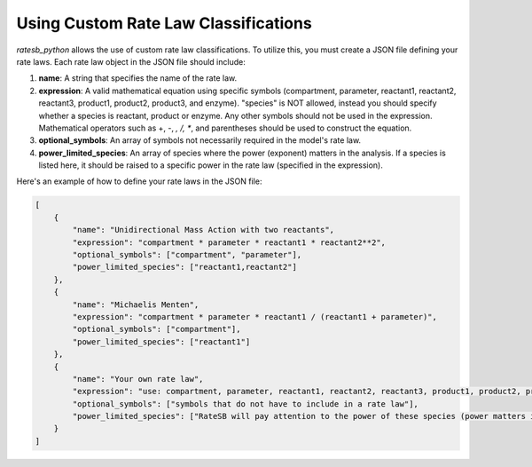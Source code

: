 Using Custom Rate Law Classifications
=====================================

`ratesb_python` allows the use of custom rate law classifications. To utilize this, you must create a JSON file defining your rate laws. Each rate law object in the JSON file should include:

1. **name**: A string that specifies the name of the rate law.
2. **expression**: A valid mathematical equation using specific symbols (compartment, parameter, reactant1, reactant2, reactant3, product1, product2, product3, and enzyme). "species" is NOT allowed, instead you should specify whether a species is reactant, product or enzyme. Any other symbols should not be used in the expression. Mathematical operators such as +, -, *, /, **, and parentheses should be used to construct the equation.
3. **optional_symbols**: An array of symbols not necessarily required in the model's rate law.
4. **power_limited_species**: An array of species where the power (exponent) matters in the analysis. If a species is listed here, it should be raised to a specific power in the rate law (specified in the expression).

Here's an example of how to define your rate laws in the JSON file:

.. code-block:: json

   [
       {
           "name": "Unidirectional Mass Action with two reactants",
           "expression": "compartment * parameter * reactant1 * reactant2**2",
           "optional_symbols": ["compartment", "parameter"],
           "power_limited_species": ["reactant1,reactant2"]
       },
       {
           "name": "Michaelis Menten",
           "expression": "compartment * parameter * reactant1 / (reactant1 + parameter)",
           "optional_symbols": ["compartment"],
           "power_limited_species": ["reactant1"]
       },
       {
           "name": "Your own rate law",
           "expression": "use: compartment, parameter, reactant1, reactant2, reactant3, product1, product2, product3, enzyme. Do NOT use: species",
           "optional_symbols": ["symbols that do not have to include in a rate law"],
           "power_limited_species": ["RateSB will pay attention to the power of these species (power matters in this case) symbols that have to be set to a certain power in a rate law (please specify power in the expression)"]
       }
   ]
